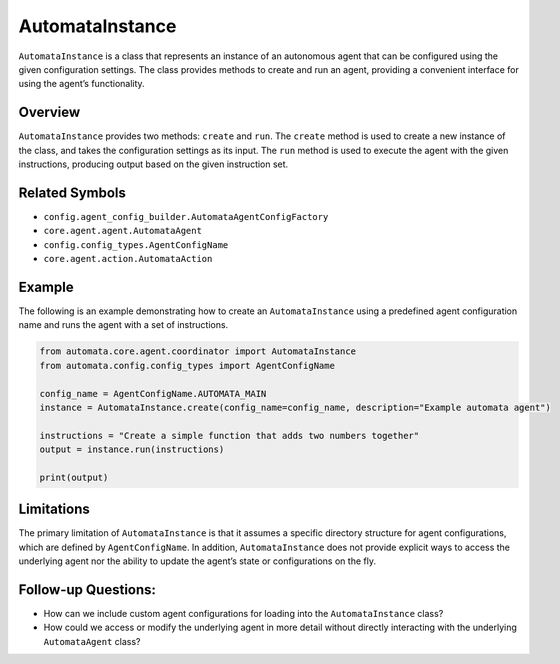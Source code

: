 AutomataInstance
================

``AutomataInstance`` is a class that represents an instance of an
autonomous agent that can be configured using the given configuration
settings. The class provides methods to create and run an agent,
providing a convenient interface for using the agent’s functionality.

Overview
--------

``AutomataInstance`` provides two methods: ``create`` and ``run``. The
``create`` method is used to create a new instance of the class, and
takes the configuration settings as its input. The ``run`` method is
used to execute the agent with the given instructions, producing output
based on the given instruction set.

Related Symbols
---------------

-  ``config.agent_config_builder.AutomataAgentConfigFactory``
-  ``core.agent.agent.AutomataAgent``
-  ``config.config_types.AgentConfigName``
-  ``core.agent.action.AutomataAction``

Example
-------

The following is an example demonstrating how to create an
``AutomataInstance`` using a predefined agent configuration name and
runs the agent with a set of instructions.

.. code:: python

   from automata.core.agent.coordinator import AutomataInstance
   from automata.config.config_types import AgentConfigName

   config_name = AgentConfigName.AUTOMATA_MAIN
   instance = AutomataInstance.create(config_name=config_name, description="Example automata agent")

   instructions = "Create a simple function that adds two numbers together"
   output = instance.run(instructions)

   print(output)

Limitations
-----------

The primary limitation of ``AutomataInstance`` is that it assumes a
specific directory structure for agent configurations, which are defined
by ``AgentConfigName``. In addition, ``AutomataInstance`` does not
provide explicit ways to access the underlying agent nor the ability to
update the agent’s state or configurations on the fly.

Follow-up Questions:
--------------------

-  How can we include custom agent configurations for loading into the
   ``AutomataInstance`` class?
-  How could we access or modify the underlying agent in more detail
   without directly interacting with the underlying ``AutomataAgent``
   class?
